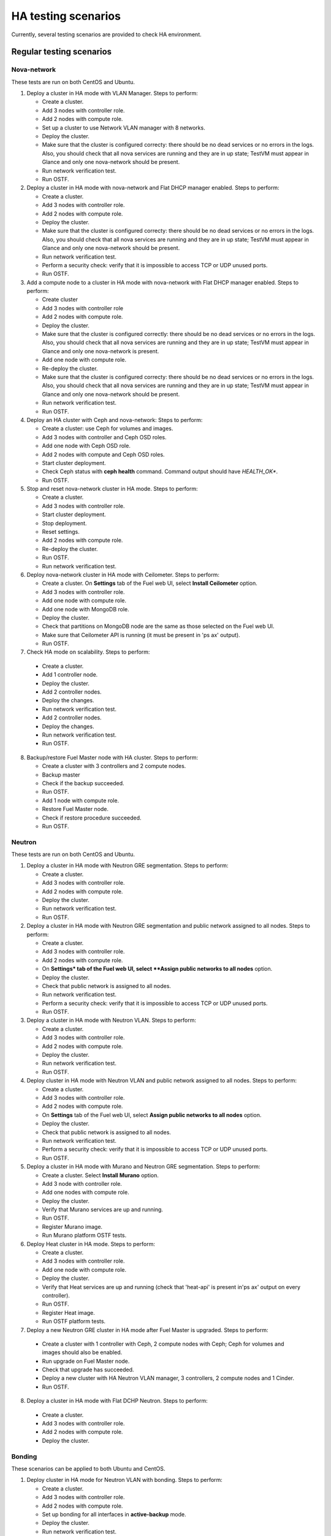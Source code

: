 .. _ha-testing-scenarios-ops:

HA testing scenarios
====================

Currently, several testing scenarios are provided
to check HA environment.

Regular testing scenarios
-------------------------

Nova-network
++++++++++++

These tests are run on both CentOS and Ubuntu.

1. Deploy a cluster in HA mode with VLAN Manager.
   Steps to perform:

   * Create a cluster.

   * Add 3 nodes with controller role.

   * Add 2 nodes with compute role.

   * Set up a cluster to use Network VLAN manager with 8 networks.

   * Deploy the cluster.

   * Make sure that the cluster is configured correcty: there should be no dead
     services or no errors in the logs. Also, you should check
     that all nova services are running and they are in up state;
     TestVM must appear in Glance and only one nova-network should be present.

   * Run network verification test.

   * Run OSTF.


2. Deploy a cluster in HA mode with nova-network
   and Flat DHCP manager enabled.
   Steps to perform:

   * Create a cluster.

   * Add 3 nodes with controller role.

   * Add 2 nodes with compute role.

   * Deploy the cluster.

   * Make sure that the cluster is configured correcty: there should be no dead
     services or no errors in the logs. Also, you should check
     that all nova services are running and they are in up state;
     TestVM must appear in Glance and only one nova-network should be present.

   * Run network verification test.

   * Perform a security check: verify that it is impossible
     to access TCP or UDP unused ports.

   * Run OSTF.

3. Add a compute node to a cluster in HA mode with nova-network with Flat DHCP
   manager enabled.
   Steps to perform:

   * Create cluster

   * Add 3 nodes with controller role

   * Add 2 nodes with compute role.

   * Deploy the cluster.

   * Make sure that the cluster is configured correctly: there should be no dead
     services or no errors in the logs. Also, you should check
     that all nova services are running and they are in up state;
     TestVM must appear in Glance and only one nova-network is present.

   * Add one node with compute role.

   * Re-deploy the cluster.

   * Make sure that the cluster is configured
     correcty: there should be no dead
     services or no errors in the logs. Also, you should check
     that all nova services are running and they are in up state;
     TestVM must appear in Glance and only one nova-network should be present.

   * Run network verification test.

   * Run OSTF.

4. Deploy an HA cluster with Ceph and nova-network:
   Steps to perform:

   * Create a cluster: use Ceph for volumes and images.

   * Add 3 nodes with controller and Ceph OSD roles.

   * Add one node with Ceph OSD role.

   * Add 2 nodes with compute and Ceph OSD roles.

   * Start cluster deployment.

   * Check Ceph status with **ceph health** command.
     Command output should have *HEALTH_OK**.

   * Run OSTF.

5. Stop and reset nova-network cluster in HA mode.
   Steps to perform:

   * Create a cluster.

   * Add 3 nodes with controller role.

   * Start cluster deployment.

   * Stop deployment.

   * Reset settings.

   * Add 2 nodes with compute role.

   * Re-deploy the cluster.

   * Run OSTF.

   * Run network verification test.

6. Deploy nova-network cluster in HA mode with Ceilometer.
   Steps to perform:

   * Create a cluster. On **Settings** tab of the Fuel web UI,
     select **Install Ceilometer** option.

   * Add 3 nodes with controller role.

   * Add one node with compute role.

   * Add one node with MongoDB role.

   * Deploy the cluster.

   * Check that partitions on MongoDB node
     are the same as those selected on the Fuel web UI.

   * Make sure that Ceilometer API is running (it must be
     present in 'ps ax' output).

   * Run OSTF.

7. Check HA mode on scalability.
   Steps to perform:

  * Create a cluster.

  * Add 1 controller node.

  * Deploy the cluster.

  * Add 2 controller nodes.

  * Deploy the changes.

  * Run network verification test.

  * Add 2 controller nodes.

  * Deploy the changes.

  * Run network verification test.

  * Run OSTF.

8. Backup/restore Fuel Master node with HA cluster.
   Steps to perform:

   * Create a cluster with 3 controllers and 2 compute nodes.

   * Backup master

   * Check if the backup succeeded.

   * Run OSTF.

   * Add 1 node with compute role.

   * Restore Fuel Master node.

   * Check if restore procedure succeeded.

   * Run OSTF.

Neutron
+++++++

These tests are run on both CentOS and Ubuntu.

1. Deploy a cluster in HA mode with Neutron GRE segmentation.
   Steps to perform:

   * Create a cluster.

   * Add 3 nodes with controller role.

   * Add 2 nodes with compute role.

   * Deploy the cluster.

   * Run network verification test.

   * Run OSTF.

2. Deploy a cluster in HA mode with Neutron
   GRE segmentation and public network
   assigned to all nodes.
   Steps to perform:

   * Create a cluster.

   * Add 3 nodes with controller role.

   * Add 2 nodes with compute role.

   * On **Settings* tab of the Fuel web UI,
     select **Assign public networks to all nodes** option.

   * Deploy the cluster.

   * Check that public network is assigned to all nodes.

   * Run network verification test.

   * Perform a security check: verify that it is impossible
     to access TCP or UDP unused ports.

   * Run OSTF.

3. Deploy a cluster in HA mode with Neutron VLAN.
   Steps to perform:

   * Create a cluster.

   * Add 3 nodes with controller role.

   * Add 2 nodes with compute role.

   * Deploy the cluster.

   * Run network verification test.

   * Run OSTF.

4. Deploy cluster in HA mode with Neutron VLAN and public network
   assigned to all nodes.
   Steps to perform:

   * Create a cluster.

   * Add 3 nodes with controller role.

   * Add 2 nodes with compute role.

   * On **Settings** tab of the Fuel web UI,
     select **Assign public networks to all nodes** option.

   * Deploy the cluster.

   * Check that public network is assigned to all nodes.

   * Run network verification test.

   * Perform a security check: verify that it is impossible
     to access TCP or UDP unused ports.

   * Run OSTF.

5. Deploy a cluster in HA mode with Murano and Neutron GRE segmentation.
   Steps to perform:

   * Create a cluster. Select **Install Murano** option.

   * Add 3 node with controller role.

   * Add one nodes with compute role.

   * Deploy the cluster.

   * Verify that Murano services are up and running.

   * Run OSTF.

   * Register Murano image.

   * Run Murano platform OSTF tests.

6. Deploy Heat cluster in HA mode.
   Steps to perform:

   * Create a cluster.

   * Add 3 nodes with controller role.

   * Add one node with compute role.

   * Deploy the cluster.

   * Verify that Heat services are up and running (check
     that 'heat-api' is present in'ps ax' output on every controller).

   * Run OSTF.

   * Register Heat image.

   * Run OSTF platform tests.

7. Deploy a new Neutron GRE cluster
   in HA mode after Fuel Master is upgraded.
   Steps to perform:

  * Create a cluster with 1 controller with Ceph, 2
    compute nodes with Ceph;
    Ceph for volumes and images should also be enabled.

  * Run upgrade on Fuel Master node.

  * Check that upgrade has succeeded.

  * Deploy a new cluster with HA Neutron VLAN manager, 3 controllers,
    2 compute
    nodes and 1 Cinder.

  * Run OSTF.

8. Deploy a cluster in HA mode with Flat
   DCHP Neutron.
   Steps to perform:

  * Create a cluster.

  * Add 3 nodes with controller role.

  * Add 2 nodes with compute role.

  * Deploy the cluster.


Bonding
+++++++

These scenarios can be applied to both Ubuntu and CentOS.

1. Deploy cluster in HA mode for Neutron VLAN with bonding.
   Steps to perform:

   * Create a cluster.

   * Add 3 nodes with controller role.

   * Add 2 nodes with compute role.

   * Set up bonding for all interfaces in **active-backup** mode.

   * Deploy the cluster.

   * Run network verification test.

   * Run OSTF.

2. Deploy cluster in HA mode for Neutron GRE with bonding.
   Steps to perform:

   * Create a cluster.

   * Add 3 nodes with controller role.

   * Add 2 nodes with compute role.

   * Setup bonding for all interfaces in **balance-slb** mode.

   * Deploy the cluster.

   * Run network verification test.

   * Run OSTF.


Failover testing scenarios
--------------------------

1. Neutron L3-agent rescheduling after L3-agent dies.
   Steps to perform:

  * Create a cluster (HA mode, Neutron with GRE segmentation).

  * Add 3 nodes with controller role.

  * Add 2 nodes with compute role.

  * Add one node with Cinder role.

  * Deploy the cluster.

  * Manually reschedule router from the primary controller
    to another one.

  * Stop L3-agent on a new node with
    **- pcs resource ban p_neutron-l3-agent NODE** command.

  * Check whether L3-agent has been rescheduled.

  * Check network connectivity from instance with
    dhcp namespace.

  * Run OSTF.

2. Deploy nova-network environment with Ceph in HA mode.
   Steps to perform:

   * Create a cluster with Ceph for images and volumes.

   * Add 3 nodes with controller and Ceph OSD roles.

   * Add 1 node with Ceph OSD role.

   * Add 2 nodes with compute and Ceph OSD roles.

   * Deploy the cluster.

   * Check Ceph status with **ceph-health** command.
     Command output should have *HEALTH_OK*.

   * Destroy a node with Ceph role and check Ceph status.

   * Destroy the compute node with Ceph and check Ceph status.

   * Restart 4 online nodes.

   * Check Ceph status.

3. Monit on compute nodes for nova-network and Neutron.
   Steps to perform:

  * Deploy HA cluster with nova-network or Neutron 3 controllers and 2 compute nodes.

  * SSH to each compute node.

  * Kill nova-compute service.

  * Check that service has been restarted by Monit.


4. Pacemaker restarts heat-engine when AMQP connection is lost (for
   both nova-network and Neutron).
   Steps to perform:

   * Deploy HA cluster with nova-network or Neutron,
     3 controllers and 2 compute nodes.

   * SSH to any controller.

   * Check heat-engine status.

   * Block heat-engine AMQP connections.

   * Check that heat-engine has stopped on the current controller.

   * Unblock heat-engine AMQP connections.

   * Check that heat-engine process is running with new pid.

   * Check that AMQP connection has re-appeared for heat-engine.

The following testing scenarios (from 5 to 9) may be mixed with Nova or Neutron, CentOS or Ubuntu.

5. Shut down primary controller.
   Steps to perform:

  * Deploy a cluster with 3 controllers and 2 compute nodes.

  * Destroy the primary controller.

  * Check Pacemaker status: all nodes must be online
    after running **crm_mon -1** command.

  * Wait until MySQL Galera is up:
    **"SELECT VARIABLE_VALUE FROM information_schema.GLOBAL_STATUS WHERE VARIABLE_NAME = 'wsrep_ready';"** should return "On".

  * Run OSTF.

6. Shut down non-primary controller.
   Steps to perform:

  * Deploy a cluster with 3 controllers and 2 compute nodes.

  * Destroy non-primary controller.

  * Check Pacemaker status: all nodes must be online
    after running **crm_mon -1** command.

  * Wait until MySQL Galera is up:
    **"SELECT VARIABLE_VALUE FROM information_schema.GLOBAL_STATUS WHERE VARIABLE_NAME = 'wsrep_ready';"** should return "On".

  * Run OSTF.

7. Shut down management interface on the primary controller.
   Steps to perform:

  * Deploy a cluster with 3 controllers and 2 compute nodes.

  * Disconnect eth3 interface of the first controller.

  * Check Pacemaker status.

  * Revert the environment.

  * Disconnect eth3 of the second controller.

  * Check Pacemaker status.

  * Run OSTF.

8. Delete all management and public vIPs on all controller nodes:
   Steps to perform:

   * Delete all secondary vIPs.

   * Wait till it gets restored.

   * Ensure that vIp has restored.

   * Run OSTF.

9. Terminate HAProxy on all controllers one by one:
   Steps to perform:

   * Terminate HAProxy.

   * Wait till it gets restarted.

   * Go to another controller and repeat steps above.

   * Run OSTF.

10. Terminate MySQL on all controllers one by one
    Steps to perform:

  * Terminate MySQL.

  * Wait until it gets restarted.

  * Verify that MySQL has restarted.

  * Go to another controller.

  * Run OSTF.

11. Verify that resources are configured.
    Steps to perform:

    * SSH to controller node.

    * Verify that all resources are configured.

    * Go to another controller.

Rally
+++++


1. Run `Rally <https://wiki.openstack.org/wiki/Rally>`_
   for generating typical activity on a cluster (for example,
   create or delete instance and/or volumes). Shut down the primary controller
   and start Rally:

   * Ensure that vIP addresses have moved to another controller.

   * Ensure that VM is reachable from the outside world.

   * Check the state of Galera and RabbitMQ clusters.

2. HA load testing with Rally.
   Steps to perform:

  * Deploy HA cluster with Neutron GRE or VLAN, 3 MongoDB controllers and 4 Ceph compute nodes.
    You should also have Ceph volumes and images enabled for Storage.

  * Create an instance.

  * Wait until instance is created.

  * Delete the instance.

  * Run `Rally <https://wiki.openstack.org/wiki/Rally>`_
    for generating the same activity on the cluster.
    In average, 500-1000 VMs should be created using 50, 70 or 100 parallel requests.
